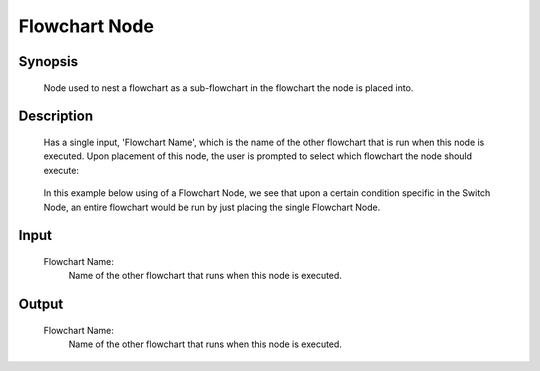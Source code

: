 Flowchart Node
=========

Synopsis 
---------
	Node used to nest a flowchart as a sub-flowchart in the flowchart the node is placed into. 


Description 
---------
	Has a single input, 'Flowchart Name', which is the name of the other flowchart that is run when this node is executed. 
	Upon placement of this node, the user is prompted to select which flowchart the node should execute:

	 .. image:: images/flowchart_node_setup.PNG
		:scale: 50%	

	In this example below using of a Flowchart Node, we see that upon a certain condition specific in the Switch Node, an entire flowchart would be run by just placing the single Flowchart Node.
	
	 .. image:: images/flowchart_node.PNG
		:scale: 80%	


Input 
---------
	Flowchart Name:
		Name of the other flowchart that runs when this node is executed. 


Output 
---------
	Flowchart Name:
		Name of the other flowchart that runs when this node is executed. 